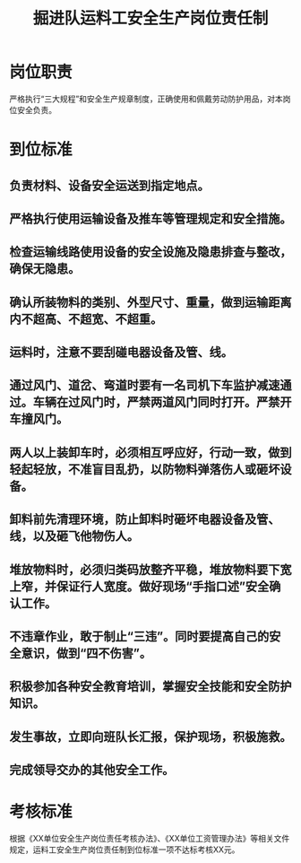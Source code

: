 :PROPERTIES:
:ID:       8baf12da-5873-469c-9f11-f08b5983b24a
:END:
#+title: 掘进队运料工安全生产岗位责任制
* 岗位职责
严格执行“三大规程”和安全生产规章制度，正确使用和佩戴劳动防护用品，对本岗位安全负责。
* 到位标准
** 负责材料、设备安全运送到指定地点。
** 严格执行使用运输设备及推车等管理规定和安全措施。
** 检查运输线路使用设备的安全设施及隐患排查与整改，确保无隐患。
** 确认所装物料的类别、外型尺寸、重量，做到运输距离内不超高、不超宽、不超重。
** 运料时，注意不要刮碰电器设备及管、线。
** 通过风门、道岔、弯道时要有一名司机下车监护减速通过。车辆在过风门时，严禁两道风门同时打开。严禁开车撞风门。
** 两人以上装卸车时，必须相互呼应好，行动一致，做到轻起轻放，不准盲目乱扔，以防物料弹落伤人或砸坏设备。
** 卸料前先清理环境，防止卸料时砸坏电器设备及管、线，以及砸飞他物伤人。
** 堆放物料时，必须归类码放整齐平稳，堆放物料要下宽上窄，并保证行人宽度。做好现场“手指口述”安全确认工作。 
** 不违章作业，敢于制止“三违”。同时要提高自己的安全意识，做到“四不伤害”。
** 积极参加各种安全教育培训，掌握安全技能和安全防护知识。
** 发生事故，立即向班队长汇报，保护现场，积极施救。
** 完成领导交办的其他安全工作。
* 考核标准
根据《XX单位安全生产岗位责任考核办法》、《XX单位工资管理办法》等相关文件规定，运料工安全生产岗位责任制到位标准一项不达标考核XX元。
